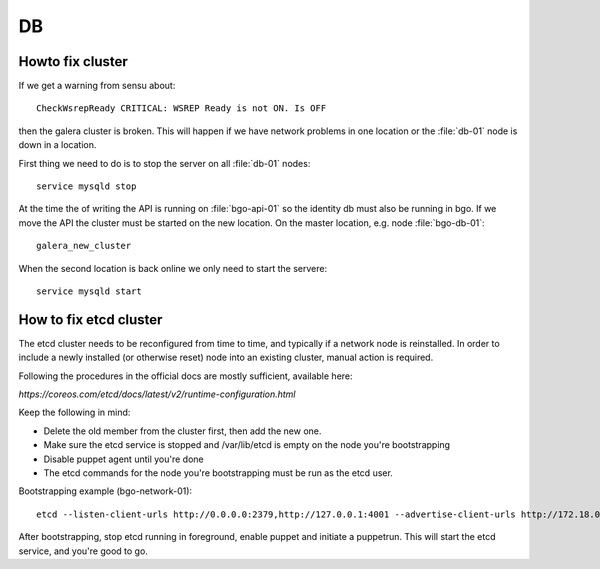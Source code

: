 ==
DB
==


Howto fix cluster
=================

If we get a warning from sensu about::

  CheckWsrepReady CRITICAL: WSREP Ready is not ON. Is OFF

then the galera cluster is broken. This will happen if we have network
problems in one location or the :file:`db-01` node is down in a location.

First thing we need to do is to stop the server on all :file:`db-01` nodes::

  service mysqld stop

At the time the of writing the API is running on :file:`bgo-api-01` so
the identity db must also be running in bgo. If we move the API the cluster
must be started on the new location. On the master location, e.g. node
:file:`bgo-db-01`::

  galera_new_cluster

When the second location is back online we only need to start the servere::

  service mysqld start

How to fix etcd cluster
=======================

The etcd cluster needs to be reconfigured from time to time, and typically if a
network node is reinstalled. In order to include a newly installed (or
otherwise reset) node into an existing cluster, manual action is required.

Following the procedures in the official docs are mostly sufficient, available
here:

`https://coreos.com/etcd/docs/latest/v2/runtime-configuration.html`

Keep the following in mind:

* Delete the old member from the cluster first, then add the new one.
* Make sure the etcd service is stopped and /var/lib/etcd is empty on the node you're bootstrapping
* Disable puppet agent until you're done
* The etcd commands for the node you're bootstrapping must be run as the etcd user.

Bootstrapping example (bgo-network-01)::

  etcd --listen-client-urls http://0.0.0.0:2379,http://127.0.0.1:4001 --advertise-client-urls http://172.18.0.71:2379 --listen-peer-urls http://0.0.0.0:2380 --initial-advertise-peer-urls http://172.18.0.71:2380 --data-dir /var/lib/etcd/bgo-network-01.etcd

After bootstrapping, stop etcd running in foreground, enable puppet and
initiate a puppetrun. This will start the etcd service, and you're good to go.
